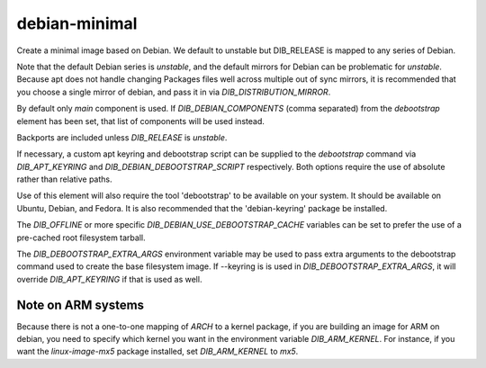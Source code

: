 ==============
debian-minimal
==============

Create a minimal image based on Debian. We default to unstable but DIB_RELEASE
is mapped to any series of Debian.

Note that the default Debian series is `unstable`, and the default
mirrors for Debian can be problematic for `unstable`. Because apt does
not handle changing Packages files well across multiple out of sync
mirrors, it is recommended that you choose a single mirror of debian,
and pass it in via `DIB_DISTRIBUTION_MIRROR`.

By default only `main` component is used. If `DIB_DEBIAN_COMPONENTS` (comma
separated) from the `debootstrap` element has been set, that list of
components will be used instead.

Backports are included unless `DIB_RELEASE` is `unstable`.

If necessary, a custom apt keyring and debootstrap script can be
supplied to the `debootstrap` command via `DIB_APT_KEYRING` and
`DIB_DEBIAN_DEBOOTSTRAP_SCRIPT` respectively. Both options require the
use of absolute rather than relative paths.

Use of this element will also require the tool 'debootstrap' to be
available on your system. It should be available on Ubuntu, Debian,
and Fedora. It is also recommended that the 'debian-keyring' package
be installed.

The `DIB_OFFLINE` or more specific `DIB_DEBIAN_USE_DEBOOTSTRAP_CACHE`
variables can be set to prefer the use of a pre-cached root filesystem
tarball.

The `DIB_DEBOOTSTRAP_EXTRA_ARGS` environment variable may be used to
pass extra arguments to the debootstrap command used to create the
base filesystem image. If --keyring is is used in `DIB_DEBOOTSTRAP_EXTRA_ARGS`,
it will override `DIB_APT_KEYRING` if that is used as well.

-------------------
Note on ARM systems
-------------------

Because there is not a one-to-one mapping of `ARCH` to a kernel package, if
you are building an image for ARM on debian, you need to specify which kernel
you want in the environment variable `DIB_ARM_KERNEL`. For instance, if you want
the `linux-image-mx5` package installed, set `DIB_ARM_KERNEL` to `mx5`.
